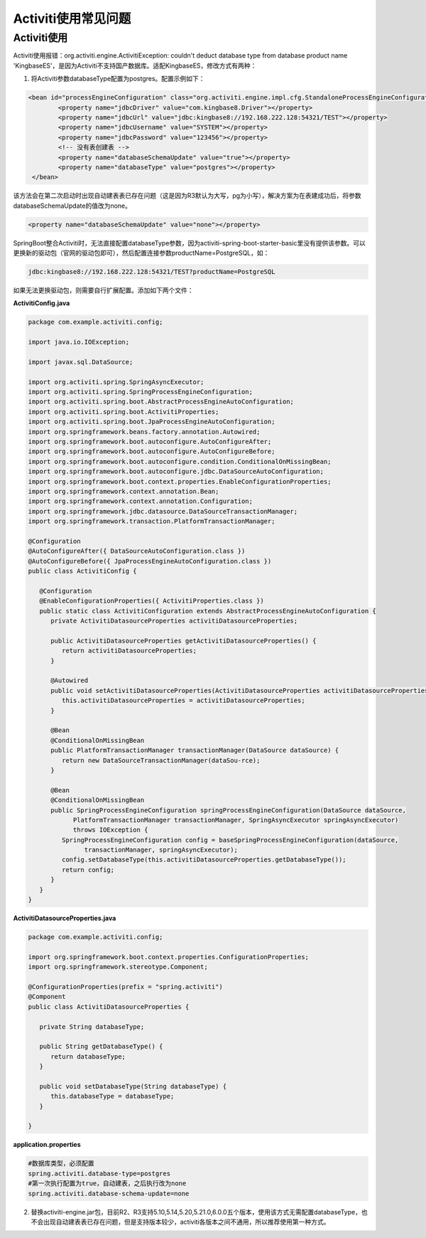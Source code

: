 Activiti使用常见问题
======================


Activiti使用
-------------

Activiti使用报错：org.activiti.engine.ActivitiException: couldn't deduct database type from database product name 'KingbaseES'，是因为Activiti不支持国产数据库。适配KingbaseES，修改方式有两种：

1. 将Activiti参数databaseType配置为postgres。配置示例如下：

.. code::

  <bean id="processEngineConfiguration" class="org.activiti.engine.impl.cfg.StandaloneProcessEngineConfiguration">
          <property name="jdbcDriver" value="com.kingbase8.Driver"></property>
          <property name="jdbcUrl" value="jdbc:kingbase8://192.168.222.128:54321/TEST"></property>
          <property name="jdbcUsername" value="SYSTEM"></property>
          <property name="jdbcPassword" value="123456"></property>
          <!-- 没有表创建表 -->
          <property name="databaseSchemaUpdate" value="true"></property>
          <property name="databaseType" value="postgres"></property>
   </bean>

该方法会在第二次启动时出现自动建表表已存在问题（这是因为R3默认为大写，pg为小写），解决方案为在表建成功后，将参数databaseSchemaUpdate的值改为none。

.. code::

   <property name="databaseSchemaUpdate" value="none"></property>

SpringBoot整合Activiti时，无法直接配置databaseType参数，因为activiti-spring-boot-starter-basic里没有提供该参数。可以更换新的驱动包（官网的驱动包即可），然后配置连接参数productName=PostgreSQL，如：

.. code::

   jdbc:kingbase8://192.168.222.128:54321/TEST?productName=PostgreSQL

如果无法更换驱动包，则需要自行扩展配置。添加如下两个文件：


**ActivitiConfig.java**

.. code::

  package com.example.activiti.config;

  import java.io.IOException;

  import javax.sql.DataSource;

  import org.activiti.spring.SpringAsyncExecutor;
  import org.activiti.spring.SpringProcessEngineConfiguration;
  import org.activiti.spring.boot.AbstractProcessEngineAutoConfiguration;
  import org.activiti.spring.boot.ActivitiProperties;
  import org.activiti.spring.boot.JpaProcessEngineAutoConfiguration;
  import org.springframework.beans.factory.annotation.Autowired;
  import org.springframework.boot.autoconfigure.AutoConfigureAfter;
  import org.springframework.boot.autoconfigure.AutoConfigureBefore;
  import org.springframework.boot.autoconfigure.condition.ConditionalOnMissingBean;
  import org.springframework.boot.autoconfigure.jdbc.DataSourceAutoConfiguration;
  import org.springframework.boot.context.properties.EnableConfigurationProperties;
  import org.springframework.context.annotation.Bean;
  import org.springframework.context.annotation.Configuration;
  import org.springframework.jdbc.datasource.DataSourceTransactionManager;
  import org.springframework.transaction.PlatformTransactionManager;

  @Configuration
  @AutoConfigureAfter({ DataSourceAutoConfiguration.class })
  @AutoConfigureBefore({ JpaProcessEngineAutoConfiguration.class })
  public class ActivitiConfig {

     @Configuration
     @EnableConfigurationProperties({ ActivitiProperties.class })
     public static class ActivitiConfiguration extends AbstractProcessEngineAutoConfiguration {
        private ActivitiDatasourceProperties activitiDatasourceProperties;

        public ActivitiDatasourceProperties getActivitiDatasourceProperties() {
           return activitiDatasourceProperties;
        }

        @Autowired
        public void setActivitiDatasourceProperties(ActivitiDatasourceProperties activitiDatasourceProperties) {
           this.activitiDatasourceProperties = activitiDatasourceProperties;
        }

        @Bean
        @ConditionalOnMissingBean
        public PlatformTransactionManager transactionManager(DataSource dataSource) {
           return new DataSourceTransactionManager(dataSou-rce);
        }

        @Bean
        @ConditionalOnMissingBean
        public SpringProcessEngineConfiguration springProcessEngineConfiguration(DataSource dataSource,
              PlatformTransactionManager transactionManager, SpringAsyncExecutor springAsyncExecutor)
              throws IOException {
           SpringProcessEngineConfiguration config = baseSpringProcessEngineConfiguration(dataSource,
                 transactionManager, springAsyncExecutor);
           config.setDatabaseType(this.activitiDatasourceProperties.getDatabaseType());
           return config;
        }
     }
  }


**ActivitiDatasourceProperties.java**

.. code::

  package com.example.activiti.config;

  import org.springframework.boot.context.properties.ConfigurationProperties;
  import org.springframework.stereotype.Component;

  @ConfigurationProperties(prefix = "spring.activiti")
  @Component
  public class ActivitiDatasourceProperties {

     private String databaseType;

     public String getDatabaseType() {
        return databaseType;
     }

     public void setDatabaseType(String databaseType) {
        this.databaseType = databaseType;
     }

  }

**application.properties**

.. code::

  #数据库类型，必须配置
  spring.activiti.database-type=postgres
  #第一次执行配置为true，自动建表，之后执行改为none
  spring.activiti.database-schema-update=none

2. 替换activiti-engine.jar包，目前R2、R3支持5.10,5.14,5.20,5.21.0,6.0.0五个版本，使用该方式无需配置databaseType，也不会出现自动建表表已存在问题，但是支持版本较少，activiti各版本之间不通用，所以推荐使用第一种方式。